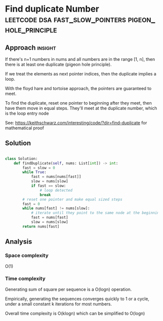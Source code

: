 * Find duplicate Number :leetcode:dsa:fast_slow_pointers:pigeon_hole_principle:

:PROPERTIES:
:Title: Find duplicate Number (287)
:Link: https://leetcode.com/problems/find-the-duplicate-number
:END:

** Approach                                                         :insight:

If there's n+1 numbers in nums and all numbers are in the range [1,
n], then there is at least one duplicate (pigeon hole principle).

If we treat the elements as next pointer indices, then the duplicate
implies a loop.

With the floyd hare and tortoise approach, the pointers are guaranteed
to meet.

To find the duplicate, reset one pointer to beginning after they meet,
then have them move in equal steps. They'll meet at the duplicate
number, which is the loop entry node

See: https://keithschwarz.com/interesting/code/?dir=find-duplicate
for mathematical proof

** Solution

#+begin_src python

class Solution:
    def findDuplicate(self, nums: List[int]) -> int:
        fast = slow = 0
        while True:
            fast = nums[nums[fast]]
            slow = nums[slow]
            if fast == slow:
                # loop detected
                break
        # reset one pointer and make equal sized steps
        fast = 0
        while nums[fast] != nums[slow]:
            # iterate until they point to the same node at the beginning of the loop
            fast = nums[fast]
            slow = nums[slow]
        return nums[fast]

#+end_src

** Analysis

*** Space complexity
O(1)

*** Time complexity

Generating sum of square per sequence is a O(logn) operation.

Empirically, generating the sequences converges quickly to 1 or a
cycle, under a small constant k iterations for most numbers.

Overall time complexity is O(klogn) which can be simplified to O(logn)
